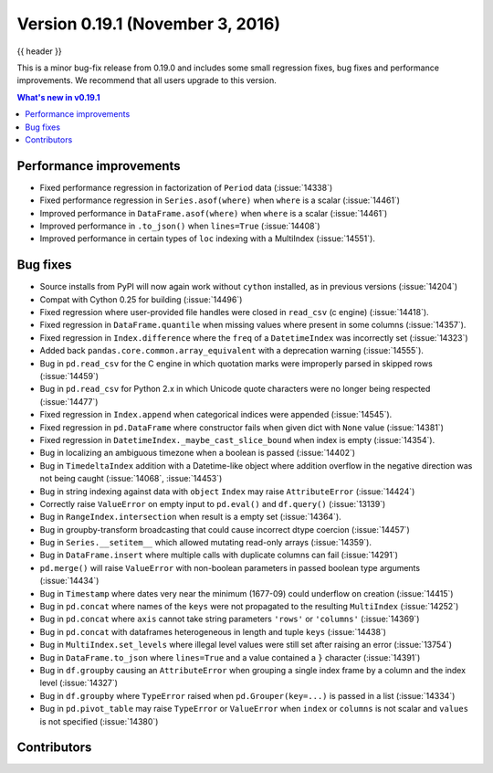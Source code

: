 .. _whatsnew_0191:

Version 0.19.1 (November 3, 2016)
---------------------------------

{{ header }}

.. ipython:: python
   :suppress:
   :okwarning:

   from pandas import *  # noqa F401, F403


This is a minor bug-fix release from 0.19.0 and includes some small regression fixes,
bug fixes and performance improvements.
We recommend that all users upgrade to this version.

.. contents:: What's new in v0.19.1
    :local:
    :backlinks: none


.. _whatsnew_0191.performance:

Performance improvements
~~~~~~~~~~~~~~~~~~~~~~~~

- Fixed performance regression in factorization of ``Period`` data (:issue:`14338`)
- Fixed performance regression in ``Series.asof(where)`` when ``where`` is a scalar (:issue:`14461`)
- Improved performance in ``DataFrame.asof(where)`` when ``where`` is a scalar (:issue:`14461`)
- Improved performance in ``.to_json()`` when ``lines=True`` (:issue:`14408`)
- Improved performance in certain types of ``loc`` indexing with a MultiIndex (:issue:`14551`).


.. _whatsnew_0191.bug_fixes:

Bug fixes
~~~~~~~~~

- Source installs from PyPI will now again work without ``cython`` installed, as in previous versions (:issue:`14204`)
- Compat with Cython 0.25 for building (:issue:`14496`)
- Fixed regression where user-provided file handles were closed in ``read_csv`` (c engine) (:issue:`14418`).
- Fixed regression in ``DataFrame.quantile`` when missing values where present in some columns (:issue:`14357`).
- Fixed regression in ``Index.difference`` where the ``freq`` of a ``DatetimeIndex`` was incorrectly set (:issue:`14323`)
- Added back ``pandas.core.common.array_equivalent`` with a deprecation warning (:issue:`14555`).
- Bug in ``pd.read_csv`` for the C engine in which quotation marks were improperly parsed in skipped rows (:issue:`14459`)
- Bug in ``pd.read_csv`` for Python 2.x in which Unicode quote characters were no longer being respected (:issue:`14477`)
- Fixed regression in ``Index.append`` when categorical indices were appended (:issue:`14545`).
- Fixed regression in ``pd.DataFrame`` where constructor fails when given dict with ``None`` value (:issue:`14381`)
- Fixed regression in ``DatetimeIndex._maybe_cast_slice_bound`` when index is empty (:issue:`14354`).
- Bug in localizing an ambiguous timezone when a boolean is passed (:issue:`14402`)
- Bug in ``TimedeltaIndex`` addition with a Datetime-like object where addition overflow in the negative direction was not being caught (:issue:`14068`, :issue:`14453`)
- Bug in string indexing against data with ``object`` ``Index`` may raise ``AttributeError`` (:issue:`14424`)
- Correctly raise ``ValueError`` on empty input to ``pd.eval()`` and ``df.query()`` (:issue:`13139`)
- Bug in ``RangeIndex.intersection`` when result is a empty set (:issue:`14364`).
- Bug in groupby-transform broadcasting that could cause incorrect dtype coercion (:issue:`14457`)
- Bug in ``Series.__setitem__`` which allowed mutating read-only arrays (:issue:`14359`).
- Bug in ``DataFrame.insert`` where multiple calls with duplicate columns can fail (:issue:`14291`)
- ``pd.merge()`` will raise ``ValueError`` with non-boolean parameters in passed boolean type arguments (:issue:`14434`)
- Bug in ``Timestamp`` where dates very near the minimum (1677-09) could underflow on creation (:issue:`14415`)
- Bug in ``pd.concat`` where names of the ``keys`` were not propagated to the resulting ``MultiIndex`` (:issue:`14252`)
- Bug in ``pd.concat`` where ``axis`` cannot take string parameters ``'rows'`` or ``'columns'`` (:issue:`14369`)
- Bug in ``pd.concat`` with dataframes heterogeneous in length and tuple ``keys`` (:issue:`14438`)
- Bug in ``MultiIndex.set_levels`` where illegal level values were still set after raising an error (:issue:`13754`)
- Bug in ``DataFrame.to_json`` where ``lines=True`` and a value contained a ``}`` character (:issue:`14391`)
- Bug in ``df.groupby`` causing an ``AttributeError`` when grouping a single index frame by a column and the index level (:issue:`14327`)
- Bug in ``df.groupby`` where ``TypeError`` raised when ``pd.Grouper(key=...)`` is passed in a list (:issue:`14334`)
- Bug in ``pd.pivot_table`` may raise ``TypeError`` or ``ValueError`` when ``index`` or ``columns``
  is not scalar and ``values`` is not specified (:issue:`14380`)


.. _whatsnew_0.19.1.contributors:

Contributors
~~~~~~~~~~~~

.. contributors:: v0.19.0..v0.19.1
